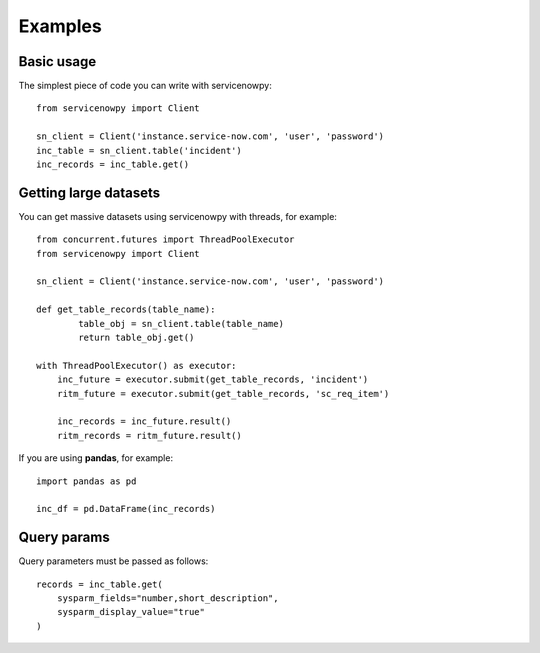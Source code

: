 Examples
========

Basic usage
-----------

The simplest piece of code you can write with servicenowpy::

    from servicenowpy import Client

    sn_client = Client('instance.service-now.com', 'user', 'password')
    inc_table = sn_client.table('incident')
    inc_records = inc_table.get()

Getting large datasets
----------------------

You can get massive datasets using servicenowpy with threads, for example::

    from concurrent.futures import ThreadPoolExecutor
    from servicenowpy import Client

    sn_client = Client('instance.service-now.com', 'user', 'password')

    def get_table_records(table_name):
            table_obj = sn_client.table(table_name)
            return table_obj.get()

    with ThreadPoolExecutor() as executor:
        inc_future = executor.submit(get_table_records, 'incident')
        ritm_future = executor.submit(get_table_records, 'sc_req_item')

        inc_records = inc_future.result()
        ritm_records = ritm_future.result()

If you are using **pandas**, for example::

    import pandas as pd

    inc_df = pd.DataFrame(inc_records)

Query params
------------

Query parameters must be passed as follows::

    records = inc_table.get(
        sysparm_fields="number,short_description",
        sysparm_display_value="true"
    )